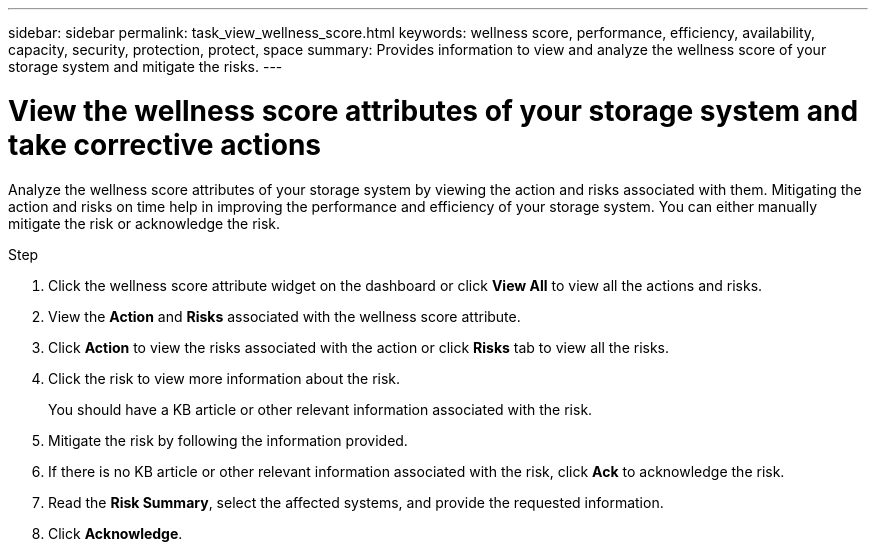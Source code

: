 ---
sidebar: sidebar
permalink: task_view_wellness_score.html
keywords: wellness score, performance, efficiency, availability, capacity, security, protection, protect, space
summary: Provides information to view and analyze the wellness score of your storage system and mitigate the risks.
---

= View the wellness score attributes of your storage system and take corrective actions
:toc: macro
:toclevels: 1
:hardbreaks:
:nofooter:
:icons: font
:linkattrs:
:imagesdir: ./media/

[.lead]
Analyze the wellness score attributes of your storage system by viewing the action and risks associated with them. Mitigating the action and risks on time help in improving the performance and efficiency of your storage system. You can either manually mitigate the risk or acknowledge the risk.

.Step
. Click the wellness score attribute widget on the dashboard or click *View All* to view all the actions and risks.
. View the *Action* and *Risks* associated with the wellness score attribute.
. Click *Action* to view the risks associated with the action or click *Risks* tab to view all the risks.
. Click the risk to view more information about the risk.
+
You should have a KB article or other relevant information associated with the risk.
. Mitigate the risk by following the information provided.
. If there is no KB article or other relevant information associated with the risk, click *Ack* to acknowledge the risk.
. Read the *Risk Summary*, select the affected systems, and provide the requested information.
. Click *Acknowledge*.

